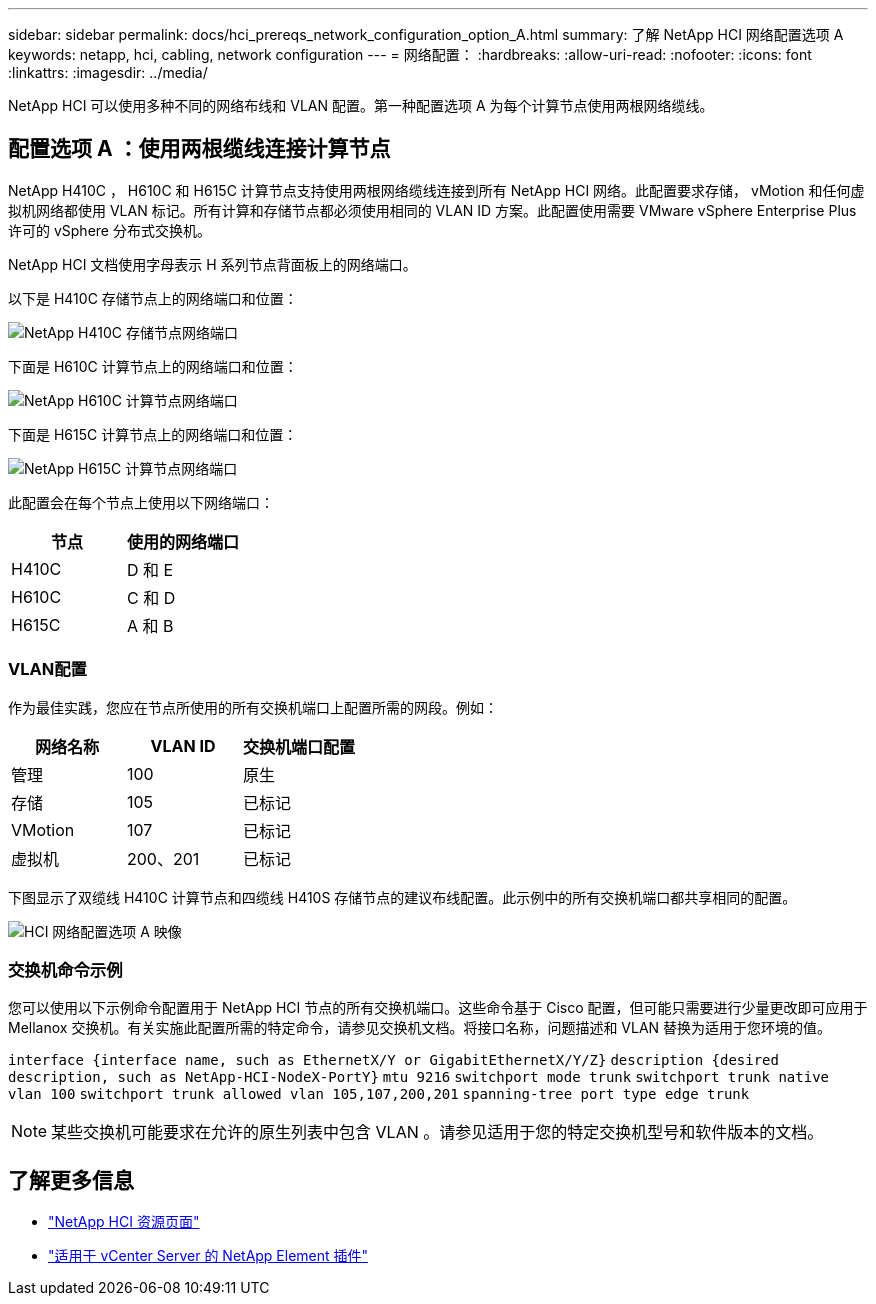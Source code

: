 ---
sidebar: sidebar 
permalink: docs/hci_prereqs_network_configuration_option_A.html 
summary: 了解 NetApp HCI 网络配置选项 A 
keywords: netapp, hci, cabling, network configuration 
---
= 网络配置：
:hardbreaks:
:allow-uri-read: 
:nofooter: 
:icons: font
:linkattrs: 
:imagesdir: ../media/


[role="lead"]
NetApp HCI 可以使用多种不同的网络布线和 VLAN 配置。第一种配置选项 A 为每个计算节点使用两根网络缆线。



== 配置选项 A ：使用两根缆线连接计算节点

NetApp H410C ， H610C 和 H615C 计算节点支持使用两根网络缆线连接到所有 NetApp HCI 网络。此配置要求存储， vMotion 和任何虚拟机网络都使用 VLAN 标记。所有计算和存储节点都必须使用相同的 VLAN ID 方案。此配置使用需要 VMware vSphere Enterprise Plus 许可的 vSphere 分布式交换机。

NetApp HCI 文档使用字母表示 H 系列节点背面板上的网络端口。

以下是 H410C 存储节点上的网络端口和位置：

[#H35700E_H410C]
image::HCI_ISI_compute_6cable.png[NetApp H410C 存储节点网络端口]

下面是 H610C 计算节点上的网络端口和位置：

[#H610C]
image::H610C_node-cabling.png[NetApp H610C 计算节点网络端口]

下面是 H615C 计算节点上的网络端口和位置：

[#H615C]
image::H615C_node_cabling.png[NetApp H615C 计算节点网络端口]

此配置会在每个节点上使用以下网络端口：

|===
| 节点 | 使用的网络端口 


| H410C | D 和 E 


| H610C | C 和 D 


| H615C | A 和 B 
|===


=== VLAN配置

作为最佳实践，您应在节点所使用的所有交换机端口上配置所需的网段。例如：

|===
| 网络名称 | VLAN ID | 交换机端口配置 


| 管理 | 100 | 原生 


| 存储 | 105 | 已标记 


| VMotion | 107 | 已标记 


| 虚拟机 | 200、201 | 已标记 
|===
下图显示了双缆线 H410C 计算节点和四缆线 H410S 存储节点的建议布线配置。此示例中的所有交换机端口都共享相同的配置。

image::hci_networking_config_scenario_1.png[HCI 网络配置选项 A 映像]



=== 交换机命令示例

您可以使用以下示例命令配置用于 NetApp HCI 节点的所有交换机端口。这些命令基于 Cisco 配置，但可能只需要进行少量更改即可应用于 Mellanox 交换机。有关实施此配置所需的特定命令，请参见交换机文档。将接口名称，问题描述和 VLAN 替换为适用于您环境的值。

`interface {interface name, such as EthernetX/Y or GigabitEthernetX/Y/Z}`
`description {desired description, such as NetApp-HCI-NodeX-PortY}`
`mtu 9216`
`switchport mode trunk`
`switchport trunk native vlan 100`
`switchport trunk allowed vlan 105,107,200,201`
`spanning-tree port type edge trunk`


NOTE: 某些交换机可能要求在允许的原生列表中包含 VLAN 。请参见适用于您的特定交换机型号和软件版本的文档。

[discrete]
== 了解更多信息

* https://www.netapp.com/hybrid-cloud/hci-documentation/["NetApp HCI 资源页面"^]
* https://docs.netapp.com/us-en/vcp/index.html["适用于 vCenter Server 的 NetApp Element 插件"^]

